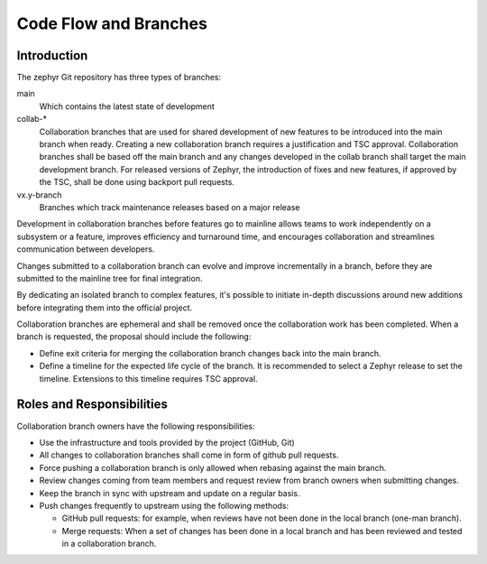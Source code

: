 .. _code-flow-and-branches:

Code Flow and Branches
######################

Introduction
************

The zephyr Git repository has three types of branches:

main
  Which contains the latest state of development

collab-\*
  Collaboration branches that are used for shared development
  of new features to be introduced into the main branch when ready. Creating a new
  collaboration branch requires a justification and TSC approval. Collaboration branches
  shall be based off the main branch and any changes developed in the collab
  branch shall target the main development branch. For released versions of
  Zephyr, the introduction of fixes and new features, if approved by the TSC,
  shall be done using backport pull requests.

vx.y-branch
  Branches which track maintenance releases based on a major
  release

Development in collaboration branches before features go to mainline allows teams to
work independently on a subsystem or a feature, improves efficiency and
turnaround time, and encourages collaboration and streamlines communication
between developers.

Changes submitted to a collaboration branch can evolve and improve
incrementally in a branch, before they are submitted to the mainline tree for
final integration.

By dedicating an isolated branch to complex features, it's
possible to initiate in-depth discussions around new additions before
integrating them into the official project.

Collaboration branches are ephemeral and shall be removed once the collaboration work
has been completed. When a branch is requested, the proposal should include the
following:

* Define exit criteria for merging the collaboration branch changes back into the main branch.
* Define a timeline for the expected life cycle of the branch. It is
  recommended to select a Zephyr release to set the timeline. Extensions to
  this timeline requires TSC approval.

Roles and Responsibilities
**************************

Collaboration branch owners have the following responsibilities:

- Use the infrastructure and tools provided by the project (GitHub, Git)
- All changes to collaboration branches shall come in form of github pull requests.
- Force pushing a collaboration branch is only allowed when rebasing against the main branch.
- Review changes coming from team members and request review from branch owners
  when submitting changes.
- Keep the branch in sync with upstream and update on a regular basis.
- Push changes frequently to upstream using the following methods:

  - GitHub pull requests: for example, when reviews have not been done in the local
    branch (one-man branch).
  - Merge requests: When a set of changes has been done in a local branch and
    has been reviewed and tested in a collaboration branch.
